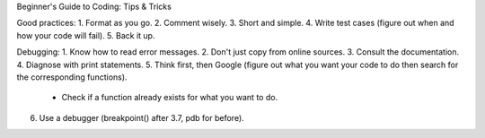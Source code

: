 Beginner's Guide to Coding: Tips & Tricks

Good practices:
1. Format as you go. 
2. Comment wisely.
3. Short and simple. 
4. Write test cases (figure out when and how your code will fail).
5. Back it up. 

Debugging:
1. Know how to read error messages.
2. Don't just copy from online sources. 
3. Consult the documentation.
4. Diagnose with print statements.
5. Think first, then Google (figure out what you want your code to do then search for the corresponding functions).
	- Check if a function already exists for what you want to do. 
6. Use a debugger (breakpoint() after 3.7, pdb for before).

